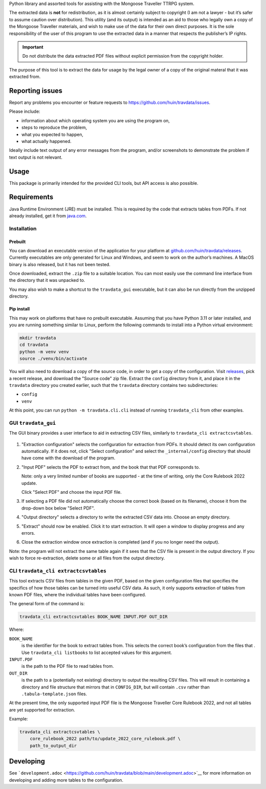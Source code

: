 Python library and assorted tools for assisting with the Mongoose
Traveller TTRPG system.

The extracted data is **not** for redistribution, as it is almost
certainly subject to copyright (I am not a lawyer - but it’s safer to
assume caution over distribution). This utility (and its output) is
intended as an aid to those who legally own a copy of the Mongoose
Traveller materials, and wish to make use of the data for their own
direct purposes. It is the sole responsibility of the user of this
program to use the extracted data in a manner that respects the
publisher’s IP rights.

.. important::

   Do not distribute the data extracted PDF files without explicit
   permission from the copyright holder.

The purpose of this tool is to extract the data for usage by the legal
owner of a copy of the original materal that it was extracted from.

.. _`_reporting_issues`:

Reporting issues
================

Report any problems you encounter or feature requests to
https://github.com/huin/travdata/issues.

Please include:

-  information about which operating system you are using the program
   on,

-  steps to reproduce the problem,

-  what you expected to happen,

-  what actually happened.

Ideally include text output of any error messages from the program,
and/or screenshots to demonstrate the problem if text output is not
relevant.

.. _`_usage`:

Usage
=====

This package is primarily intended for the provided CLI tools, but API
access is also possible.

.. _`_requirements`:

Requirements
============

Java Runtime Environment (JRE) must be installed. This is required by
the code that extracts tables from PDFs. If not already installed, get
it from `java.com <https://www.java.com/en/download/>`__.

.. _`_installation`:

Installation
------------

.. _`_prebuilt`:

Prebuilt
~~~~~~~~

You can download an executable version of the application for your
platform at
`github.com/huin/travdata/releases <https://github.com/huin/travdata/releases>`__.
Currently executables are only generated for Linux and Windows, and seem
to work on the author’s machines. A MacOS binary is also released, but
it has not been tested.

Once downloaded, extract the ``.zip`` file to a suitable location. You
can most easily use the command line interface from the directory that
it was unpacked to.

You may also wish to make a shortcut to the ``travdata_gui`` executable,
but it can also be run directly from the unzipped directory.

.. _`_pip_install`:

Pip install
~~~~~~~~~~~

This may work on platforms that have no prebuilt executable. Assuming
that you have Python 3.11 or later installed, and you are running
something similar to Linux, perform the following commands to install
into a Python virtual environment:

.. code:: console

   mkdir travdata
   cd travdata
   python -m venv venv
   source ./venv/bin/activate

You will also need to download a copy of the source code, in order to
get a copy of the configuration. Visit
`releases <https://github.com/huin/travdata/releases>`__, pick a recent
release, and download the "Source code" zip file. Extract the ``config``
directory from it, and place it in the ``travdata`` directory you
created earlier, such that the ``travdata`` directory contains two
subdirectories:

-  ``config``

-  ``venv``

At this point, you can run ``python -m travdata.cli.cli`` instead of
running ``travdata_cli`` from other examples.

.. _`_gui_literal_travdata_gui_literal`:

GUI ``travdata_gui``
--------------------

The GUI binary provides a user interface to aid in extracting CSV files,
similarly to ``travdata_cli extractcsvtables``.

.. figure::
   https://raw.githubusercontent.com/huin/travdata/main/images/extraction_gui.png
   :alt: Screenshot of extraction configuration GUI

1. "Extraction configuration" selects the configuration for extraction
   from PDFs. It should detect its own configuration automatically. If
   it does not, click "Select configuration" and select the
   ``_internal/config`` directory that should have come with the
   download of the program.

2. "Input PDF" selects the PDF to extract from, and the book that that
   PDF corresponds to.

   Note: only a very limited number of books are supported - at the time
   of writing, only the Core Rulebook 2022 update.

   Click "Select PDF" and choose the input PDF file.

3. If selecting a PDF file did not automatically choose the correct book
   (based on its filename), choose it from the drop-down box below
   "Select PDF".

4. "Output directory" selects a directory to write the extracted CSV
   data into. Choose an empty directory.

5. "Extract" should now be enabled. Click it to start extraction. It
   will open a window to display progress and any errors.

6. Close the extraction window once extraction is completed (and if you
   no longer need the output).

Note: the program will not extract the same table again if it sees that
the CSV file is present in the output directory. If you wish to force
re-extraction, delete some or all files from the output directory.

.. _`_cli_literal_travdata_cli_extractcsvtables_literal`:

CLI ``travdata_cli extractcsvtables``
-------------------------------------

This tool extracts CSV files from tables in the given PDF, based on the
given configuration files that specifies the specifics of how those
tables can be turned into useful CSV data. As such, it only supports
extraction of tables from known PDF files, where the individual tables
have been configured.

The general form of the command is:

.. code:: shell

   travdata_cli extractcsvtables BOOK_NAME INPUT.PDF OUT_DIR

Where:

``BOOK_NAME``
   is the identifier for the book to extract tables from. This selects
   the correct book’s configuration from the files that . Use
   ``travdata_cli listbooks`` to list accepted values for this argument.

``INPUT.PDF``
   is the path to the PDF file to read tables from.

``OUT_DIR``
   is the path to a (potentially not existing) directory to output the
   resulting CSV files. This will result in containing a directory and
   file structure that mirrors that in ``CONFIG_DIR``, but will contain
   ``.csv`` rather than ``.tabula-template.json`` files.

At the present time, the only supported input PDF file is the Mongoose
Traveller Core Rulebook 2022, and not all tables are yet supported for
extraction.

Example:

.. code:: shell

   travdata_cli extractcsvtables \
       core_rulebook_2022 path/to/update_2022_core_rulebook.pdf \
       path_to_output_dir

.. _`_developing`:

Developing
==========

See
```development.adoc`` <https://github.com/huin/travdata/blob/main/development.adoc>`__
for more information on developing and adding more tables to the
configuration.
